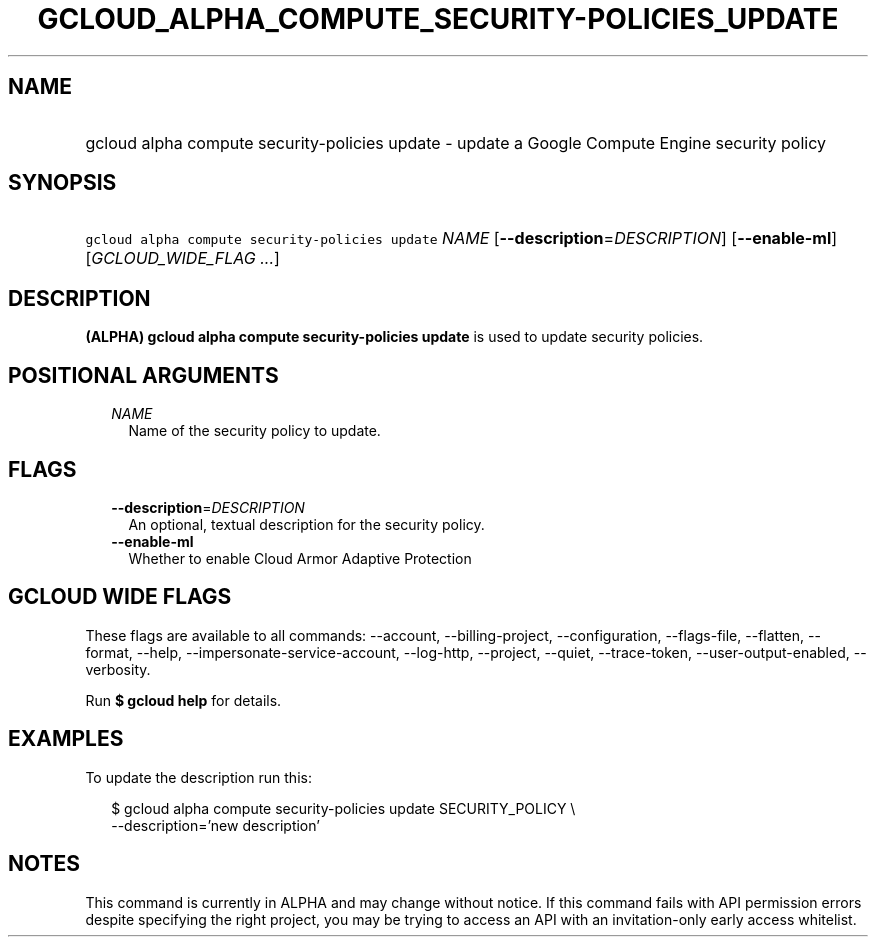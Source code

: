 
.TH "GCLOUD_ALPHA_COMPUTE_SECURITY\-POLICIES_UPDATE" 1



.SH "NAME"
.HP
gcloud alpha compute security\-policies update \- update a Google Compute Engine security policy



.SH "SYNOPSIS"
.HP
\f5gcloud alpha compute security\-policies update\fR \fINAME\fR [\fB\-\-description\fR=\fIDESCRIPTION\fR] [\fB\-\-enable\-ml\fR] [\fIGCLOUD_WIDE_FLAG\ ...\fR]



.SH "DESCRIPTION"

\fB(ALPHA)\fR \fBgcloud alpha compute security\-policies update\fR is used to
update security policies.



.SH "POSITIONAL ARGUMENTS"

.RS 2m
.TP 2m
\fINAME\fR
Name of the security policy to update.


.RE
.sp

.SH "FLAGS"

.RS 2m
.TP 2m
\fB\-\-description\fR=\fIDESCRIPTION\fR
An optional, textual description for the security policy.

.TP 2m
\fB\-\-enable\-ml\fR
Whether to enable Cloud Armor Adaptive Protection


.RE
.sp

.SH "GCLOUD WIDE FLAGS"

These flags are available to all commands: \-\-account, \-\-billing\-project,
\-\-configuration, \-\-flags\-file, \-\-flatten, \-\-format, \-\-help,
\-\-impersonate\-service\-account, \-\-log\-http, \-\-project, \-\-quiet,
\-\-trace\-token, \-\-user\-output\-enabled, \-\-verbosity.

Run \fB$ gcloud help\fR for details.



.SH "EXAMPLES"

To update the description run this:

.RS 2m
$ gcloud alpha compute security\-policies update SECURITY_POLICY \e
    \-\-description='new description'
.RE



.SH "NOTES"

This command is currently in ALPHA and may change without notice. If this
command fails with API permission errors despite specifying the right project,
you may be trying to access an API with an invitation\-only early access
whitelist.

